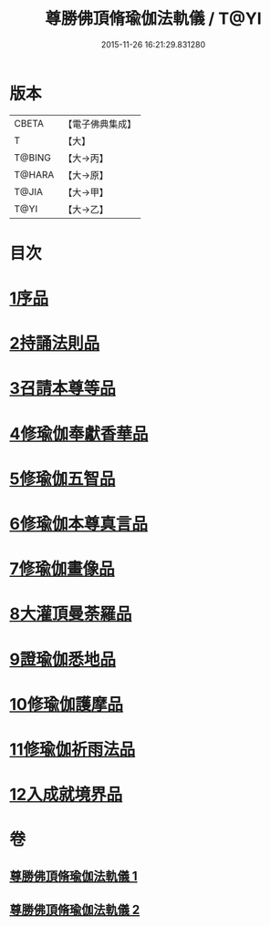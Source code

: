 #+TITLE: 尊勝佛頂脩瑜伽法軌儀 / T@YI
#+DATE: 2015-11-26 16:21:29.831280
* 版本
 |     CBETA|【電子佛典集成】|
 |         T|【大】     |
 |    T@BING|【大→丙】   |
 |    T@HARA|【大→原】   |
 |     T@JIA|【大→甲】   |
 |      T@YI|【大→乙】   |

* 目次
* [[file:KR6j0150_001.txt::001-0368b6][1序品]]
* [[file:KR6j0150_001.txt::0368c18][2持誦法則品]]
* [[file:KR6j0150_001.txt::0369c17][3召請本尊等品]]
* [[file:KR6j0150_001.txt::0370c1][4修瑜伽奉獻香華品]]
* [[file:KR6j0150_001.txt::0371b18][5修瑜伽五智品]]
* [[file:KR6j0150_001.txt::0372a18][6修瑜伽本尊真言品]]
* [[file:KR6j0150_001.txt::0375c5][7修瑜伽畫像品]]
* [[file:KR6j0150_002.txt::002-0377c19][8大灌頂曼荼羅品]]
* [[file:KR6j0150_002.txt::0379c12][9證瑜伽悉地品]]
* [[file:KR6j0150_002.txt::0380b4][10修瑜伽護摩品]]
* [[file:KR6j0150_002.txt::0381a20][11修瑜伽祈雨法品]]
* [[file:KR6j0150_002.txt::0382b15][12入成就境界品]]
* 卷
** [[file:KR6j0150_001.txt][尊勝佛頂脩瑜伽法軌儀 1]]
** [[file:KR6j0150_002.txt][尊勝佛頂脩瑜伽法軌儀 2]]
